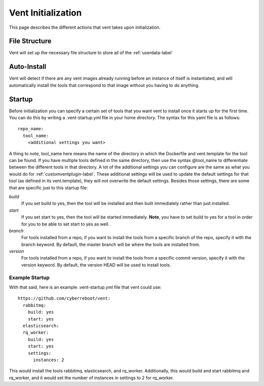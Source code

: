 Vent Initialization
###################

This page describes the different actions that vent takes upon
initialization.

File Structure
==============
Vent will set up the necessary file structure to store all of the
:ref:`userdata-label`

Auto-Install
============
Vent will detect if there are any vent images already running before an
instance of itself is instantiated, and will automatically install the
tools that correspond to that image without you having to do anything.

Startup
=======
Before initialization you can specify a certain set of tools that you want
vent to install once it starts up for the first time. You can do this by
writing a .vent-startup.yml file in your home directory. The syntax for
this yaml file is as follows::

    repo_name:
      tool_name:
        <additional settings you want>

A thing to note, tool_name here means the name of the directory in which
the Dockerfile and vent.template for the tool can be found. If you have
multiple tools defined in the same directory, then use the syntax @tool_name
to differentiate between the different tools in that directory. A lot of
the additional settings you can configure are the same as what you would do
for :ref:`customventplugin-label`. These additional settings will be used
to update the default settings for that tool (as defined in its vent.template),
they will not overwrite the default settings. Besides those settings, there are
some that are specific just to this startup file:

*build*
    If you set build to yes, then the tool will be installed and then built
    immediately rather than just installed.

*start*
    If you set start to yes, then the tool will be started immediately. **Note**,
    you have to set build to yes for a tool in order for you to be able to set
    start to yes as well.

*branch*
    For tools installed from a repo, if you want to install the tools from a
    specific branch of the repo, specify it with the branch keyword. By default,
    the master branch will be where the tools are installed from.

*version*
    For tools installed from a repo, if you want to install the tools from a specific
    commit version, specify it with the version keyword. By default, the version HEAD
    will be used to install tools.

Example Startup
---------------
With that said, here is an example .vent-startup.yml file that vent could use::

    https://github.com/cyberreboot/vent:
      rabbitmq:
        build: yes 
        start: yes 
      elasticsearch:
      rq_worker:
        build: yes 
        start: yes 
        settings:
          instances: 2

This would install the tools rabbitmq, elasticsearch, and rq_worker.
Additionally, this would build and start rabbitmq and rq_worker, and
it would set the number of instances in settings to 2 for rq_worker.
